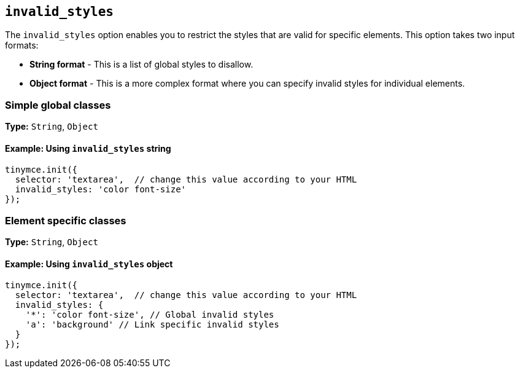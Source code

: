 [[invalid_styles]]
== `+invalid_styles+`

The `+invalid_styles+` option enables you to restrict the styles that are valid for specific elements. This option takes two input formats:

* *String format* - This is a list of global styles to disallow.
* *Object format* - This is a more complex format where you can specify invalid styles for individual elements.

=== Simple global classes

*Type:* `+String+`, `+Object+`

==== Example: Using `+invalid_styles+` string

[source,js]
----
tinymce.init({
  selector: 'textarea',  // change this value according to your HTML
  invalid_styles: 'color font-size'
});
----

=== Element specific classes

*Type:* `+String+`, `+Object+`

==== Example: Using `+invalid_styles+` object

[source,js]
----
tinymce.init({
  selector: 'textarea',  // change this value according to your HTML
  invalid_styles: {
    '*': 'color font-size', // Global invalid styles
    'a': 'background' // Link specific invalid styles
  }
});
----
